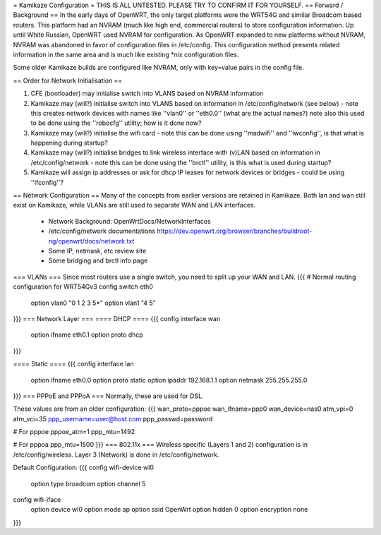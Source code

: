 = Kamikaze Configuration =
THIS IS ALL UNTESTED.  PLEASE TRY TO CONFIRM IT FOR YOURSELF.
== Forward / Background ==
In the early days of OpenWRT, the only target platforms were the WRT54G and similar Broadcom based routers.  This platform had an NVRAM (much like high end, commercial routers) to store configuration information.  Up until White Russian, OpenWRT used NVRAM for configuration.  As OpenWRT expanded to new platforms without NVRAM, NVRAM was abandoned in favor of configuration files in /etc/config.  This configuration method presents related information in the same area and is much like existing *nix configuration files.


Some older Kamikaze builds are configured like NVRAM, only with key=value pairs in the config file.


== Order for Network Initialisation ==

1. CFE (bootloader) may initialise switch into VLANS based on NVRAM information

2. Kamikaze may (will?) initialise switch into VLANS based on information in /etc/config/network (see below) - note this creates network devices with names like ''vlan0'' or ''eth0.0'' (what are the actual names?) note also this used to be done using the ''robocfg'' utility; how is it done now? 

3. Kamikaze may (will?) initialise the wifi card - note this can be done using ''madwifi'' and ''iwconfig'', is that what is happening during startup?

4. Kamikaze may (will?) initialise bridges to link wireless interface with (v)LAN based on information in /etc/config/network - note this can be done using the ''brctl'' utility, is this what is used during startup?

5. Kamikaze will assign ip addresses or ask for dhcp IP leases for network devices or bridges - could be using ''ifconfig''?


== Network Configuration ==
Many of the concepts from earlier versions are retained in Kamikaze.  Both lan and wan still exist on Kamikaze, while VLANs are still used to separate WAN and LAN interfaces.

  * Network Background: OpenWrtDocs/NetworkInterfaces
  * /etc/config/network documentations https://dev.openwrt.org/browser/branches/buildroot-ng/openwrt/docs/network.txt
  * Some IP, netmask, etc review site
  * Some bridging and brctl info page
=== VLANs ===
Since most routers use a single switch, you need to split up your WAN and LAN.
{{{
# Normal routing configuration for WRT54Gv3
config switch eth0
        option vlan0    "0 1 2 3 5*"
        option vlan1    "4 5"
}}}
=== Network Layer ===
==== DHCP ====
{{{
config interface wan
	option ifname	eth0.1
	option proto	dhcp
}}}

==== Static ====
{{{
config interface lan
	option ifname	eth0.0
	option proto	static
	option ipaddr	192.168.1.1
	option netmask	255.255.255.0
}}}
=== PPPoE and PPPoA ===
Normally, these are used for DSL.

These values are from an older configuration:
{{{
wan_proto=pppoe
wan_ifname=ppp0
wan_device=nas0
atm_vpi=0
atm_vci=35
ppp_username=user@host.com
ppp_passwd=password

# For pppoe
pppoe_atm=1
ppp_mtu=1492

# For pppoa
ppp_mtu=1500
}}}
=== 802.11x ===
Wireless specific (Layers 1 and 2) configuration is in /etc/config/wireless.  Layer 3 (Network) is done in /etc/config/network.

Default Configuration:
{{{
config wifi-device	wl0
	option type	broadcom
	option channel	5

config wifi-iface
	option device	wl0
	option mode	ap
	option ssid	OpenWrt
	option hidden	0
	option encryption none
}}}
